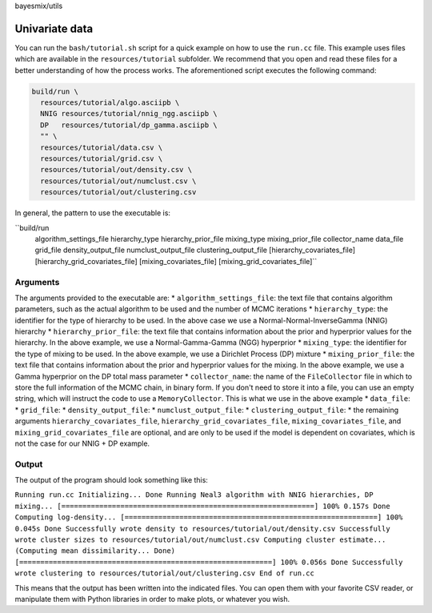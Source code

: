 bayesmix/utils

Univariate data
===============

You can run the ``bash/tutorial.sh`` script for a quick example on how to use the ``run.cc`` file.
This example uses files which are available in the ``resources/tutorial`` subfolder.
We recommend that you open and read these files for a better understanding of how the process works.
The aforementioned script executes the following command:

.. code-block:: shell

  build/run \
    resources/tutorial/algo.asciipb \
    NNIG resources/tutorial/nnig_ngg.asciipb \
    DP   resources/tutorial/dp_gamma.asciipb \
    "" \
    resources/tutorial/data.csv \
    resources/tutorial/grid.csv \
    resources/tutorial/out/density.csv \
    resources/tutorial/out/numclust.csv \
    resources/tutorial/out/clustering.csv


In general, the pattern to use the executable is:

``build/run \
  algorithm_settings_file \
  hierarchy_type  hierarchy_prior_file \
  mixing_type  mixing_prior_file \
  collector_name \
  data_file \
  grid_file \
  density_output_file \
  numclust_output_file \
  clustering_output_file \
  [hierarchy_covariates_file] \
  [hierarchy_grid_covariates_file] \
  [mixing_covariates_file] \
  [mixing_grid_covariates_file]``

---------
Arguments
---------

The arguments provided to the executable are:
* ``algorithm_settings_file``: the text file that contains algorithm parameters, such as the actual algorithm to be used and the number of MCMC iterations
* ``hierarchy_type``: the identifier for the type of hierarchy to be used. In the above case we use a Normal-Normal-InverseGamma (NNIG) hierarchy
* ``hierarchy_prior_file``: the text file that contains information about the prior and hyperprior values for the hierarchy. In the above example, we use a Normal-Gamma-Gamma (NGG) hyperprior
* ``mixing_type``: the identifier for the type of mixing to be used. In the above example, we use a Dirichlet Process (DP) mixture
* ``mixing_prior_file``: the text file that contains information about the prior and hyperprior values for the mixing. In the above example, we use a Gamma hyperprior on the DP total mass parameter
* ``collector_name``: the name of the ``FileCollector`` file in which to store the full information of the MCMC chain, in binary form. If you don't need to store it into a file, you can use an empty string, which will instruct the code to use a ``MemoryCollector``. This is what we use in the above example
* ``data_file``:
* ``grid_file``:
* ``density_output_file``:
* ``numclust_output_file``:
* ``clustering_output_file``:
* the remaining arguments ``hierarchy_covariates_file``, ``hierarchy_grid_covariates_file``, ``mixing_covariates_file``, and ``mixing_grid_covariates_file`` are optional, and are only to be used if the model is dependent on covariates, which is not the case for our NNIG + DP example.

------
Output
------

The output of the program should look something like this:

``Running run.cc
Initializing... Done
Running Neal3 algorithm with NNIG hierarchies, DP mixing...
[============================================================] 100% 0.157s
Done
Computing log-density...
[============================================================] 100% 0.045s
Done
Successfully wrote density to resources/tutorial/out/density.csv
Successfully wrote cluster sizes to resources/tutorial/out/numclust.csv
Computing cluster estimate...
(Computing mean dissimilarity... Done)
[============================================================] 100% 0.056s
Done
Successfully wrote clustering to resources/tutorial/out/clustering.csv
End of run.cc``

This means that the output has been written into the indicated files.
You can open them with your favorite CSV reader, or manipulate them with Python libraries in order to make plots, or whatever you wish.
